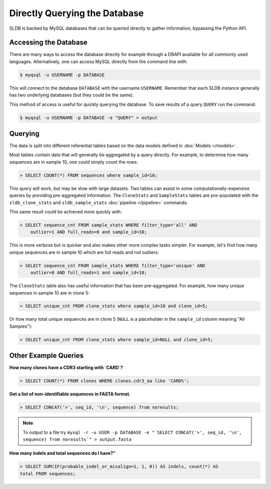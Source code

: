 Directly Querying the Database
==============================
SLDB is backed by MySQL databases that can be queried directly to gather
information, bypassing the Python API.

Accessing the Database
----------------------
There are many ways to access the database directly for example through a DBAPI
available for all commonly used languages.  Alternatively, one can access MySQL
directly from the command line with:

.. code-block:: bash

    $ myqsql -u USERNAME -p DATABASE

This will connect to the database ``DATABASE`` with the username ``USERNAME``.
Remember that each SLDB instance generally has two underlying databases (but
they could be the same).

This method of access is useful for quickly querying the database.  To save
results of a query ``QUERY`` run the command:

.. code-block:: bash

    $ myqsql -u USERNAME -p DATABASE -e "QUERY" > output


Querying
--------

The data is split into different referential tables based on the data models
defined in :doc:`Models </models>`.

Most tables contain data that will generally be aggregated by a query directly.
For example, to determine how many sequences are in sample 10, one could simply
count the rows:

.. code-block:: sql

    > SELECT COUNT(*) FROM sequences where sample_id=10;

This query will work, but may be slow with large datasets.  Two tables can
assist in some computationally-expensive queries by providing pre-aggregated
information.  The ``CloneStats`` and ``SampleStats`` tables are pre-populated
with the ``sldb_clone_stats`` and ``sldb_sample_stats`` :doc:`pipeline
</pipeline>` commands.

This same result could be achieved more quickly with:

.. code-block:: sql

    > SELECT sequence_cnt FROM sample_stats WHERE filter_type='all' AND
        outlier=1 AND full_reads=0 and sample_id=10;

This is more verbose but is quicker and also makes other more complex tasks
simpler.  For example, let's find how many unique sequences are in sample 10
which are full reads and not outliers:

.. code-block:: sql

    > SELECT sequence_cnt FROM sample_stats WHERE filter_type='unique' AND
        outlier=0 AND full_reads=1 and sample_id=10;

The ``CloneStats`` table also has useful information that has been
pre-aggregated.  For example, how many unique sequences in sample 10 are in
clone 5:

.. code-block:: sql

    > SELECT unique_cnt FROM clone_stats where sample_id=10 and clone_id=5;

Or how many total unique sequences are in clone 5 (``NULL`` is a placeholder in
the ``sample_id`` column meaning "All Samples"):

.. code-block:: sql

    > SELECT unique_cnt FROM clone_stats where sample_id=NULL and clone_id=5;


Other Example Queries
---------------

**How many clones have a CDR3 starting with `CARD`?**

.. code-block:: sql

    > SELECT COUNT(*) FROM clones WHERE clones.cdr3_aa like 'CARD%';

**Get a list of non-identifiable sequences in FASTA format.**

.. code-block:: sql

    > SELECT CONCAT('>', seq_id, '\n', sequence) from noresults;

.. note::
    To output to a file try ``mysql -r -u USER -p DATABASE -e "`SELECT
    CONCAT('>', seq_id, '\n', sequence) from noresults`" > output.fasta``

**How many indels and total sequences do I have?"**

.. code-block:: sql

    > SELECT SUM(IF(probable_indel_or_misalign=1, 1, 0)) AS indels, count(*) AS
    total FROM sequences;
